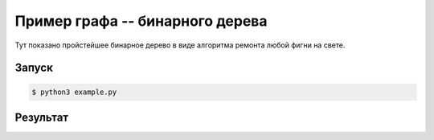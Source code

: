 ********************************
Пример графа -- бинарного дерева
********************************

Тут показано пройстейшее бинарное 
дерево в виде алгоритма ремонта
любой фигни на свете.

Запуск
======
.. code:: bash

    $ python3 example.py

Результат
=========
.. image:: example.gv.svg